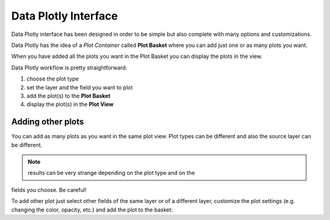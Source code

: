 Data Plotly Interface
=====================
Data Plotly interface has been designed in order to be simple but also complete
with many options and customizations.

Data Plotly has the idea of a *Plot Container* called **Plot Basket** where you
can add just one or as many plots you want.

When you have added all the plots you want in the Plot Basket you can display
the plots in the view.

Data Plotly workflow is pretty straightforward:

1. choose the plot type
2. set the layer and the field you want to plot
3. add the plot(s) to the **Plot Basket**
4. display the plot(s) in the **Plot View**

.. image:: /img/basic_usage/basic1.png
  :scale: 50%


Adding other plots
------------------
You can add as many plots as you want in the same plot view. Plot types can be
different and also the source layer can be different.

.. note:: results can be very strange depending on the plot type and on the
fields you choose. Be careful!

To add other plot just select other fields of the same layer or of a different
layer, customize the plot settings (e.g. changing the color, opacity, etc.) and
add the plot to the basket:
